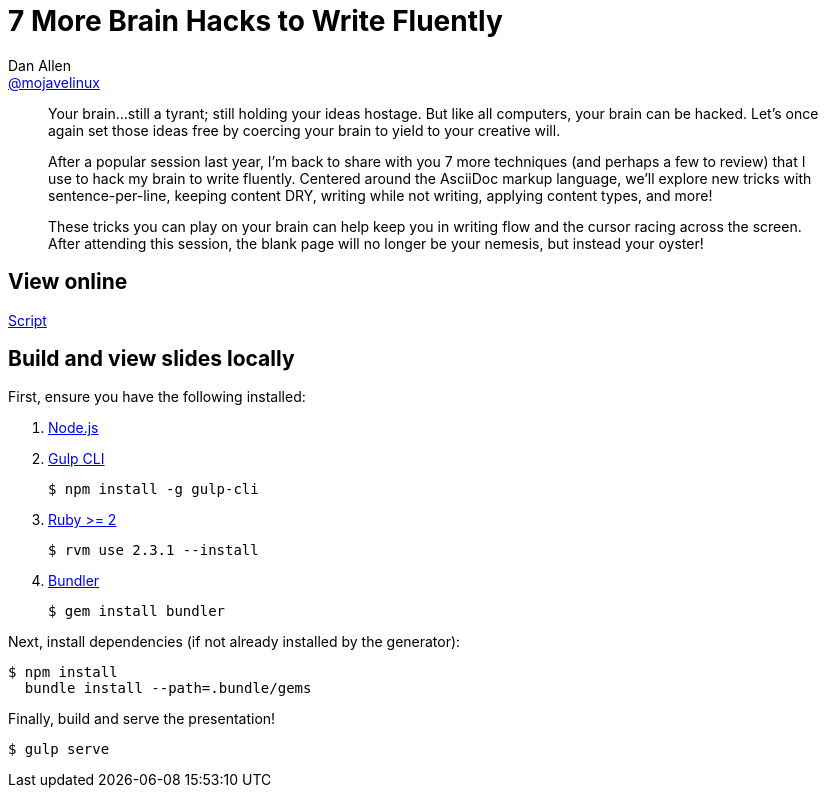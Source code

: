 = 7 More Brain Hacks to Write Fluently
Dan Allen <https://github.com/mojavelinux[@mojavelinux]>
:branch: master

[abstract]
--
// tag:abstract[]
Your brain...still a tyrant;
still holding your ideas hostage.
But like all computers, your brain can be hacked.
Let's once again set those ideas free by coercing your brain to yield to your creative will.

After a popular session last year, I'm back to share with you 7 more techniques (and perhaps a few to review) that I use to hack my brain to write fluently.
Centered around the AsciiDoc markup language, we'll explore new tricks with sentence-per-line, keeping content DRY, writing while not writing, applying content types, and more!

These tricks you can play on your brain can help keep you in writing flow and the cursor racing across the screen.
After attending this session, the blank page will no longer be your nemesis, but instead your oyster!
// end:abstract[]
--

== View online

//https://mojavelinux.github.io/presentation-write-more-fluently[Slides]
//&middot;
https://github.com/mojavelinux/presentation-write-more-fluently/blob/{branch}/src/notes/script.adoc[Script]

== Build and view slides locally

First, ensure you have the following installed:

. http://nodejs.org[Node.js]
. http://gulpjs.com[Gulp CLI]

 $ npm install -g gulp-cli

. https://www.ruby-lang.org/[Ruby >= 2]

 $ rvm use 2.3.1 --install

. http://bundler.io/[Bundler]

 $ gem install bundler

Next, install dependencies (if not already installed by the generator):

 $ npm install
   bundle install --path=.bundle/gems

Finally, build and serve the presentation!

 $ gulp serve
